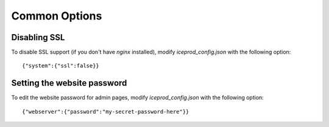 Common Options
==============

Disabling SSL
-------------

To disable SSL support (if you don't have `nginx` installed),
modify `iceprod_config.json` with the following option::

    {"system":{"ssl":false}}

Setting the website password
----------------------------

To edit the website password for admin pages,
modify `iceprod_config.json` with the following option::

    {"webserver":{"password":"my-secret-password-here"}}
